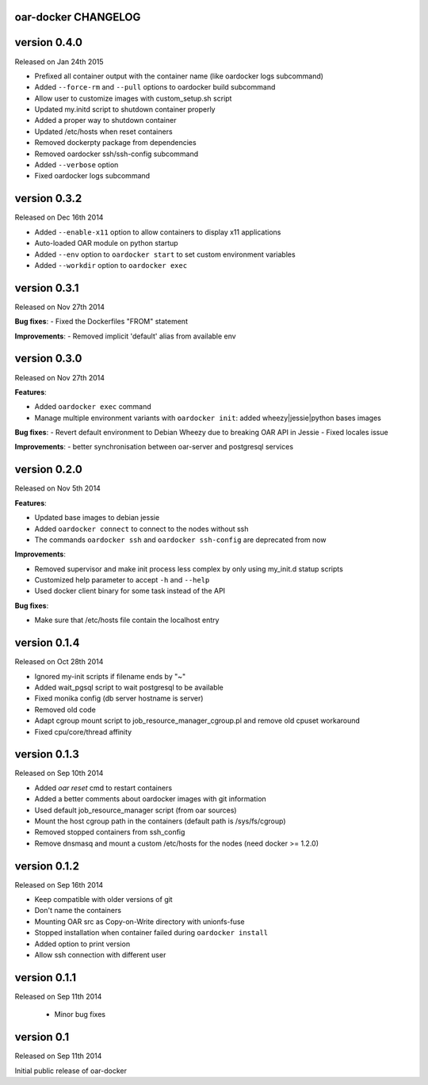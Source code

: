 oar-docker CHANGELOG
====================


version 0.4.0
=============

Released on Jan 24th 2015

- Prefixed all container output with the container name (like oardocker logs subcommand)
- Added ``--force-rm`` and ``--pull`` options to oardocker build subcommand
- Allow user to customize images with custom_setup.sh script
- Updated my.initd script to shutdown container properly
- Added a proper way to shutdown container
- Updated /etc/hosts when reset containers
- Removed dockerpty package from dependencies
- Removed oardocker ssh/ssh-config subcommand
- Added ``--verbose`` option
- Fixed oardocker logs subcommand

version 0.3.2
=============

Released on Dec 16th 2014

- Added ``--enable-x11`` option to allow containers to display x11 applications
- Auto-loaded OAR module on python startup
- Added ``--env`` option to ``oardocker start`` to set custom environment variables
- Added ``--workdir`` option to ``oardocker exec``

version 0.3.1
=============

Released on Nov 27th 2014

**Bug fixes**:
- Fixed the Dockerfiles "FROM" statement

**Improvements**:
- Removed implicit 'default' alias from available env


version 0.3.0
=============

Released on Nov 27th 2014

**Features**:

- Added ``oardocker exec`` command
- Manage multiple environment variants with ``oardocker init``: added wheezy|jessie|python bases images

**Bug fixes**:
- Revert default environment to Debian Wheezy due to breaking OAR API in Jessie
- Fixed locales issue

**Improvements**:
- better synchronisation between oar-server and postgresql services


version 0.2.0
=============

Released on Nov 5th 2014

**Features**:

- Updated base images to debian jessie
- Added ``oardocker connect`` to connect to the nodes without ssh
- The commands ``oardocker ssh`` and ``oardocker ssh-config`` are deprecated from now

**Improvements**:

- Removed supervisor and make init process less complex by only using my_init.d statup scripts
- Customized help parameter to accept ``-h`` and ``--help``
- Used docker client binary for some task instead of the API

**Bug fixes**:

- Make sure that /etc/hosts file contain the localhost entry

version 0.1.4
=============

Released on Oct 28th 2014

- Ignored my-init scripts if filename ends by "~"
- Added wait_pgsql script to wait postgresql to be available
- Fixed monika config (db server hostname is server)
- Removed old code
- Adapt cgroup mount script to job_resource_manager_cgroup.pl and remove old cpuset workaround
- Fixed cpu/core/thread affinity


version 0.1.3
=============

Released on Sep 10th 2014

- Added `oar reset` cmd to restart containers
- Added a better comments about oardocker images with git information
- Used default job_resource_manager script (from oar sources)
- Mount the host cgroup path in the containers (default path is /sys/fs/cgroup)
- Removed stopped containers from ssh_config
- Remove dnsmasq and mount a custom /etc/hosts for the nodes (need docker >= 1.2.0)


version 0.1.2
=============

Released on Sep 16th 2014

- Keep compatible with older versions of git
- Don't name the containers
- Mounting OAR src as Copy-on-Write directory with unionfs-fuse
- Stopped installation when container failed during ``oardocker install``
- Added option to print version
- Allow ssh connection with different user

version 0.1.1
=============

Released on Sep 11th 2014

 - Minor bug fixes

version 0.1
===========

Released on Sep 11th 2014

Initial public release of oar-docker
